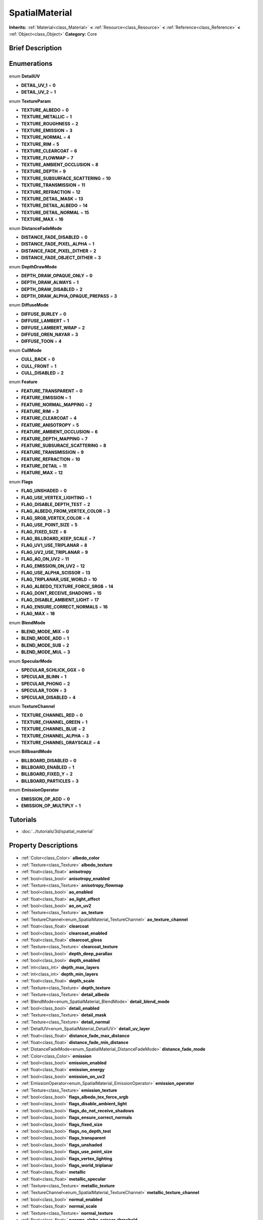 .. Generated automatically by doc/tools/makerst.py in Godot's source tree.
.. DO NOT EDIT THIS FILE, but the SpatialMaterial.xml source instead.
.. The source is found in doc/classes or modules/<name>/doc_classes.

.. _class_SpatialMaterial:

SpatialMaterial
===============

**Inherits:** :ref:`Material<class_Material>` **<** :ref:`Resource<class_Resource>` **<** :ref:`Reference<class_Reference>` **<** :ref:`Object<class_Object>`
**Category:** Core

Brief Description
-----------------



Enumerations
------------

  .. _enum_SpatialMaterial_DetailUV:

enum **DetailUV**

- **DETAIL_UV_1** = **0**
- **DETAIL_UV_2** = **1**

  .. _enum_SpatialMaterial_TextureParam:

enum **TextureParam**

- **TEXTURE_ALBEDO** = **0**
- **TEXTURE_METALLIC** = **1**
- **TEXTURE_ROUGHNESS** = **2**
- **TEXTURE_EMISSION** = **3**
- **TEXTURE_NORMAL** = **4**
- **TEXTURE_RIM** = **5**
- **TEXTURE_CLEARCOAT** = **6**
- **TEXTURE_FLOWMAP** = **7**
- **TEXTURE_AMBIENT_OCCLUSION** = **8**
- **TEXTURE_DEPTH** = **9**
- **TEXTURE_SUBSURFACE_SCATTERING** = **10**
- **TEXTURE_TRANSMISSION** = **11**
- **TEXTURE_REFRACTION** = **12**
- **TEXTURE_DETAIL_MASK** = **13**
- **TEXTURE_DETAIL_ALBEDO** = **14**
- **TEXTURE_DETAIL_NORMAL** = **15**
- **TEXTURE_MAX** = **16**

  .. _enum_SpatialMaterial_DistanceFadeMode:

enum **DistanceFadeMode**

- **DISTANCE_FADE_DISABLED** = **0**
- **DISTANCE_FADE_PIXEL_ALPHA** = **1**
- **DISTANCE_FADE_PIXEL_DITHER** = **2**
- **DISTANCE_FADE_OBJECT_DITHER** = **3**

  .. _enum_SpatialMaterial_DepthDrawMode:

enum **DepthDrawMode**

- **DEPTH_DRAW_OPAQUE_ONLY** = **0**
- **DEPTH_DRAW_ALWAYS** = **1**
- **DEPTH_DRAW_DISABLED** = **2**
- **DEPTH_DRAW_ALPHA_OPAQUE_PREPASS** = **3**

  .. _enum_SpatialMaterial_DiffuseMode:

enum **DiffuseMode**

- **DIFFUSE_BURLEY** = **0**
- **DIFFUSE_LAMBERT** = **1**
- **DIFFUSE_LAMBERT_WRAP** = **2**
- **DIFFUSE_OREN_NAYAR** = **3**
- **DIFFUSE_TOON** = **4**

  .. _enum_SpatialMaterial_CullMode:

enum **CullMode**

- **CULL_BACK** = **0**
- **CULL_FRONT** = **1**
- **CULL_DISABLED** = **2**

  .. _enum_SpatialMaterial_Feature:

enum **Feature**

- **FEATURE_TRANSPARENT** = **0**
- **FEATURE_EMISSION** = **1**
- **FEATURE_NORMAL_MAPPING** = **2**
- **FEATURE_RIM** = **3**
- **FEATURE_CLEARCOAT** = **4**
- **FEATURE_ANISOTROPY** = **5**
- **FEATURE_AMBIENT_OCCLUSION** = **6**
- **FEATURE_DEPTH_MAPPING** = **7**
- **FEATURE_SUBSURACE_SCATTERING** = **8**
- **FEATURE_TRANSMISSION** = **9**
- **FEATURE_REFRACTION** = **10**
- **FEATURE_DETAIL** = **11**
- **FEATURE_MAX** = **12**

  .. _enum_SpatialMaterial_Flags:

enum **Flags**

- **FLAG_UNSHADED** = **0**
- **FLAG_USE_VERTEX_LIGHTING** = **1**
- **FLAG_DISABLE_DEPTH_TEST** = **2**
- **FLAG_ALBEDO_FROM_VERTEX_COLOR** = **3**
- **FLAG_SRGB_VERTEX_COLOR** = **4**
- **FLAG_USE_POINT_SIZE** = **5**
- **FLAG_FIXED_SIZE** = **6**
- **FLAG_BILLBOARD_KEEP_SCALE** = **7**
- **FLAG_UV1_USE_TRIPLANAR** = **8**
- **FLAG_UV2_USE_TRIPLANAR** = **9**
- **FLAG_AO_ON_UV2** = **11**
- **FLAG_EMISSION_ON_UV2** = **12**
- **FLAG_USE_ALPHA_SCISSOR** = **13**
- **FLAG_TRIPLANAR_USE_WORLD** = **10**
- **FLAG_ALBEDO_TEXTURE_FORCE_SRGB** = **14**
- **FLAG_DONT_RECEIVE_SHADOWS** = **15**
- **FLAG_DISABLE_AMBIENT_LIGHT** = **17**
- **FLAG_ENSURE_CORRECT_NORMALS** = **16**
- **FLAG_MAX** = **18**

  .. _enum_SpatialMaterial_BlendMode:

enum **BlendMode**

- **BLEND_MODE_MIX** = **0**
- **BLEND_MODE_ADD** = **1**
- **BLEND_MODE_SUB** = **2**
- **BLEND_MODE_MUL** = **3**

  .. _enum_SpatialMaterial_SpecularMode:

enum **SpecularMode**

- **SPECULAR_SCHLICK_GGX** = **0**
- **SPECULAR_BLINN** = **1**
- **SPECULAR_PHONG** = **2**
- **SPECULAR_TOON** = **3**
- **SPECULAR_DISABLED** = **4**

  .. _enum_SpatialMaterial_TextureChannel:

enum **TextureChannel**

- **TEXTURE_CHANNEL_RED** = **0**
- **TEXTURE_CHANNEL_GREEN** = **1**
- **TEXTURE_CHANNEL_BLUE** = **2**
- **TEXTURE_CHANNEL_ALPHA** = **3**
- **TEXTURE_CHANNEL_GRAYSCALE** = **4**

  .. _enum_SpatialMaterial_BillboardMode:

enum **BillboardMode**

- **BILLBOARD_DISABLED** = **0**
- **BILLBOARD_ENABLED** = **1**
- **BILLBOARD_FIXED_Y** = **2**
- **BILLBOARD_PARTICLES** = **3**

  .. _enum_SpatialMaterial_EmissionOperator:

enum **EmissionOperator**

- **EMISSION_OP_ADD** = **0**
- **EMISSION_OP_MULTIPLY** = **1**


Tutorials
---------

- :doc:`../tutorials/3d/spatial_material`

Property Descriptions
---------------------

  .. _class_SpatialMaterial_albedo_color:

- :ref:`Color<class_Color>` **albedo_color**

  .. _class_SpatialMaterial_albedo_texture:

- :ref:`Texture<class_Texture>` **albedo_texture**

  .. _class_SpatialMaterial_anisotropy:

- :ref:`float<class_float>` **anisotropy**

  .. _class_SpatialMaterial_anisotropy_enabled:

- :ref:`bool<class_bool>` **anisotropy_enabled**

  .. _class_SpatialMaterial_anisotropy_flowmap:

- :ref:`Texture<class_Texture>` **anisotropy_flowmap**

  .. _class_SpatialMaterial_ao_enabled:

- :ref:`bool<class_bool>` **ao_enabled**

  .. _class_SpatialMaterial_ao_light_affect:

- :ref:`float<class_float>` **ao_light_affect**

  .. _class_SpatialMaterial_ao_on_uv2:

- :ref:`bool<class_bool>` **ao_on_uv2**

  .. _class_SpatialMaterial_ao_texture:

- :ref:`Texture<class_Texture>` **ao_texture**

  .. _class_SpatialMaterial_ao_texture_channel:

- :ref:`TextureChannel<enum_SpatialMaterial_TextureChannel>` **ao_texture_channel**

  .. _class_SpatialMaterial_clearcoat:

- :ref:`float<class_float>` **clearcoat**

  .. _class_SpatialMaterial_clearcoat_enabled:

- :ref:`bool<class_bool>` **clearcoat_enabled**

  .. _class_SpatialMaterial_clearcoat_gloss:

- :ref:`float<class_float>` **clearcoat_gloss**

  .. _class_SpatialMaterial_clearcoat_texture:

- :ref:`Texture<class_Texture>` **clearcoat_texture**

  .. _class_SpatialMaterial_depth_deep_parallax:

- :ref:`bool<class_bool>` **depth_deep_parallax**

  .. _class_SpatialMaterial_depth_enabled:

- :ref:`bool<class_bool>` **depth_enabled**

  .. _class_SpatialMaterial_depth_max_layers:

- :ref:`int<class_int>` **depth_max_layers**

  .. _class_SpatialMaterial_depth_min_layers:

- :ref:`int<class_int>` **depth_min_layers**

  .. _class_SpatialMaterial_depth_scale:

- :ref:`float<class_float>` **depth_scale**

  .. _class_SpatialMaterial_depth_texture:

- :ref:`Texture<class_Texture>` **depth_texture**

  .. _class_SpatialMaterial_detail_albedo:

- :ref:`Texture<class_Texture>` **detail_albedo**

  .. _class_SpatialMaterial_detail_blend_mode:

- :ref:`BlendMode<enum_SpatialMaterial_BlendMode>` **detail_blend_mode**

  .. _class_SpatialMaterial_detail_enabled:

- :ref:`bool<class_bool>` **detail_enabled**

  .. _class_SpatialMaterial_detail_mask:

- :ref:`Texture<class_Texture>` **detail_mask**

  .. _class_SpatialMaterial_detail_normal:

- :ref:`Texture<class_Texture>` **detail_normal**

  .. _class_SpatialMaterial_detail_uv_layer:

- :ref:`DetailUV<enum_SpatialMaterial_DetailUV>` **detail_uv_layer**

  .. _class_SpatialMaterial_distance_fade_max_distance:

- :ref:`float<class_float>` **distance_fade_max_distance**

  .. _class_SpatialMaterial_distance_fade_min_distance:

- :ref:`float<class_float>` **distance_fade_min_distance**

  .. _class_SpatialMaterial_distance_fade_mode:

- :ref:`DistanceFadeMode<enum_SpatialMaterial_DistanceFadeMode>` **distance_fade_mode**

  .. _class_SpatialMaterial_emission:

- :ref:`Color<class_Color>` **emission**

  .. _class_SpatialMaterial_emission_enabled:

- :ref:`bool<class_bool>` **emission_enabled**

  .. _class_SpatialMaterial_emission_energy:

- :ref:`float<class_float>` **emission_energy**

  .. _class_SpatialMaterial_emission_on_uv2:

- :ref:`bool<class_bool>` **emission_on_uv2**

  .. _class_SpatialMaterial_emission_operator:

- :ref:`EmissionOperator<enum_SpatialMaterial_EmissionOperator>` **emission_operator**

  .. _class_SpatialMaterial_emission_texture:

- :ref:`Texture<class_Texture>` **emission_texture**

  .. _class_SpatialMaterial_flags_albedo_tex_force_srgb:

- :ref:`bool<class_bool>` **flags_albedo_tex_force_srgb**

  .. _class_SpatialMaterial_flags_disable_ambient_light:

- :ref:`bool<class_bool>` **flags_disable_ambient_light**

  .. _class_SpatialMaterial_flags_do_not_receive_shadows:

- :ref:`bool<class_bool>` **flags_do_not_receive_shadows**

  .. _class_SpatialMaterial_flags_ensure_correct_normals:

- :ref:`bool<class_bool>` **flags_ensure_correct_normals**

  .. _class_SpatialMaterial_flags_fixed_size:

- :ref:`bool<class_bool>` **flags_fixed_size**

  .. _class_SpatialMaterial_flags_no_depth_test:

- :ref:`bool<class_bool>` **flags_no_depth_test**

  .. _class_SpatialMaterial_flags_transparent:

- :ref:`bool<class_bool>` **flags_transparent**

  .. _class_SpatialMaterial_flags_unshaded:

- :ref:`bool<class_bool>` **flags_unshaded**

  .. _class_SpatialMaterial_flags_use_point_size:

- :ref:`bool<class_bool>` **flags_use_point_size**

  .. _class_SpatialMaterial_flags_vertex_lighting:

- :ref:`bool<class_bool>` **flags_vertex_lighting**

  .. _class_SpatialMaterial_flags_world_triplanar:

- :ref:`bool<class_bool>` **flags_world_triplanar**

  .. _class_SpatialMaterial_metallic:

- :ref:`float<class_float>` **metallic**

  .. _class_SpatialMaterial_metallic_specular:

- :ref:`float<class_float>` **metallic_specular**

  .. _class_SpatialMaterial_metallic_texture:

- :ref:`Texture<class_Texture>` **metallic_texture**

  .. _class_SpatialMaterial_metallic_texture_channel:

- :ref:`TextureChannel<enum_SpatialMaterial_TextureChannel>` **metallic_texture_channel**

  .. _class_SpatialMaterial_normal_enabled:

- :ref:`bool<class_bool>` **normal_enabled**

  .. _class_SpatialMaterial_normal_scale:

- :ref:`float<class_float>` **normal_scale**

  .. _class_SpatialMaterial_normal_texture:

- :ref:`Texture<class_Texture>` **normal_texture**

  .. _class_SpatialMaterial_params_alpha_scissor_threshold:

- :ref:`float<class_float>` **params_alpha_scissor_threshold**

  .. _class_SpatialMaterial_params_billboard_keep_scale:

- :ref:`bool<class_bool>` **params_billboard_keep_scale**

  .. _class_SpatialMaterial_params_billboard_mode:

- :ref:`BillboardMode<enum_SpatialMaterial_BillboardMode>` **params_billboard_mode**

  .. _class_SpatialMaterial_params_blend_mode:

- :ref:`BlendMode<enum_SpatialMaterial_BlendMode>` **params_blend_mode**

  .. _class_SpatialMaterial_params_cull_mode:

- :ref:`CullMode<enum_SpatialMaterial_CullMode>` **params_cull_mode**

  .. _class_SpatialMaterial_params_depth_draw_mode:

- :ref:`DepthDrawMode<enum_SpatialMaterial_DepthDrawMode>` **params_depth_draw_mode**

  .. _class_SpatialMaterial_params_diffuse_mode:

- :ref:`DiffuseMode<enum_SpatialMaterial_DiffuseMode>` **params_diffuse_mode**

  .. _class_SpatialMaterial_params_grow:

- :ref:`bool<class_bool>` **params_grow**

  .. _class_SpatialMaterial_params_grow_amount:

- :ref:`float<class_float>` **params_grow_amount**

  .. _class_SpatialMaterial_params_line_width:

- :ref:`float<class_float>` **params_line_width**

  .. _class_SpatialMaterial_params_point_size:

- :ref:`float<class_float>` **params_point_size**

  .. _class_SpatialMaterial_params_specular_mode:

- :ref:`SpecularMode<enum_SpatialMaterial_SpecularMode>` **params_specular_mode**

  .. _class_SpatialMaterial_params_use_alpha_scissor:

- :ref:`bool<class_bool>` **params_use_alpha_scissor**

  .. _class_SpatialMaterial_particles_anim_h_frames:

- :ref:`int<class_int>` **particles_anim_h_frames**

  .. _class_SpatialMaterial_particles_anim_loop:

- :ref:`int<class_int>` **particles_anim_loop**

  .. _class_SpatialMaterial_particles_anim_v_frames:

- :ref:`int<class_int>` **particles_anim_v_frames**

  .. _class_SpatialMaterial_proximity_fade_distance:

- :ref:`float<class_float>` **proximity_fade_distance**

  .. _class_SpatialMaterial_proximity_fade_enable:

- :ref:`bool<class_bool>` **proximity_fade_enable**

  .. _class_SpatialMaterial_refraction_enabled:

- :ref:`bool<class_bool>` **refraction_enabled**

  .. _class_SpatialMaterial_refraction_scale:

- :ref:`float<class_float>` **refraction_scale**

  .. _class_SpatialMaterial_refraction_texture:

- :ref:`Texture<class_Texture>` **refraction_texture**

  .. _class_SpatialMaterial_refraction_texture_channel:

- :ref:`TextureChannel<enum_SpatialMaterial_TextureChannel>` **refraction_texture_channel**

  .. _class_SpatialMaterial_rim:

- :ref:`float<class_float>` **rim**

  .. _class_SpatialMaterial_rim_enabled:

- :ref:`bool<class_bool>` **rim_enabled**

  .. _class_SpatialMaterial_rim_texture:

- :ref:`Texture<class_Texture>` **rim_texture**

  .. _class_SpatialMaterial_rim_tint:

- :ref:`float<class_float>` **rim_tint**

  .. _class_SpatialMaterial_roughness:

- :ref:`float<class_float>` **roughness**

  .. _class_SpatialMaterial_roughness_texture:

- :ref:`Texture<class_Texture>` **roughness_texture**

  .. _class_SpatialMaterial_roughness_texture_channel:

- :ref:`TextureChannel<enum_SpatialMaterial_TextureChannel>` **roughness_texture_channel**

  .. _class_SpatialMaterial_subsurf_scatter_enabled:

- :ref:`bool<class_bool>` **subsurf_scatter_enabled**

  .. _class_SpatialMaterial_subsurf_scatter_strength:

- :ref:`float<class_float>` **subsurf_scatter_strength**

  .. _class_SpatialMaterial_subsurf_scatter_texture:

- :ref:`Texture<class_Texture>` **subsurf_scatter_texture**

  .. _class_SpatialMaterial_transmission:

- :ref:`Color<class_Color>` **transmission**

  .. _class_SpatialMaterial_transmission_enabled:

- :ref:`bool<class_bool>` **transmission_enabled**

  .. _class_SpatialMaterial_transmission_texture:

- :ref:`Texture<class_Texture>` **transmission_texture**

  .. _class_SpatialMaterial_uv1_offset:

- :ref:`Vector3<class_Vector3>` **uv1_offset**

  .. _class_SpatialMaterial_uv1_scale:

- :ref:`Vector3<class_Vector3>` **uv1_scale**

  .. _class_SpatialMaterial_uv1_triplanar:

- :ref:`bool<class_bool>` **uv1_triplanar**

  .. _class_SpatialMaterial_uv1_triplanar_sharpness:

- :ref:`float<class_float>` **uv1_triplanar_sharpness**

  .. _class_SpatialMaterial_uv2_offset:

- :ref:`Vector3<class_Vector3>` **uv2_offset**

  .. _class_SpatialMaterial_uv2_scale:

- :ref:`Vector3<class_Vector3>` **uv2_scale**

  .. _class_SpatialMaterial_uv2_triplanar:

- :ref:`bool<class_bool>` **uv2_triplanar**

  .. _class_SpatialMaterial_uv2_triplanar_sharpness:

- :ref:`float<class_float>` **uv2_triplanar_sharpness**

  .. _class_SpatialMaterial_vertex_color_is_srgb:

- :ref:`bool<class_bool>` **vertex_color_is_srgb**

  .. _class_SpatialMaterial_vertex_color_use_as_albedo:

- :ref:`bool<class_bool>` **vertex_color_use_as_albedo**



